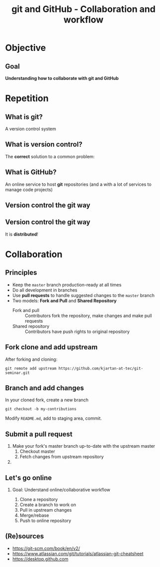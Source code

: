 #+OPTIONS: toc:nil
# #+LaTeX_CLASS: koma-article

#+LATEX_CLASS: beamer
#+LATEX_CLASS_OPTIONS: [presentation,aspectratio=1610]
#+OPTIONS: H:2

#+LaTex_HEADER: \usepackage{khpreamble}

#+title: git and GitHub - Collaboration and workflow
#+date:

* Objective
** Goal
  *Understanding how to collaborate with git and GitHub*

* Repetition
** What is git?
    A version control system

** What is version control?
   The *correct* solution to a common problem:

   #+BEGIN_LaTeX
          \begin{center}
          \begin{tikzpicture}
            \node (linus) at (0,0) {\includegraphics[width=5cm]{figures/Linus.jpg}};
             \node [draw, align=center,
              cloud callout, cloud puffs = 17, cloud puff arc=140,
              callout pointer segments = 3, anchor = pointer,
   callout relative pointer = {(330:2cm)},
              aspect = 3, ] at (-3, 1.6)
         {Oh no!\\My code doesn't work anymore!\\It worked perfectly last Monday!};
          \end{tikzpicture}
          \end{center}

   #+END_LaTeX



** What is GitHub?

   An online service to host *git* repositories (and a with a lot of services to manage code projects)

** Version control the git way
   #+BEGIN_CENTER
    \includegraphics[width=0.8\linewidth]{figures/checkins.png}
   #+END_CENTER

** Version control the git way

   It is *distributed*!

   #+BEGIN_CENTER
    \includegraphics[width=0.5\linewidth]{figures/distributed.png}
   #+END_CENTER


* Collaboration

** Principles
   * Keep the =master= branch production-ready at all times
   * Do all development in branches
   * Use *pull requests* to handle suggested changes to the =master= branch
   * Two models: *Fork and Pull* and *Shared Repository*
     - Fork and pull :: Contributors fork the repository, make changes and make pull requests
     - Shared repository :: Contributors have push rights to original repository 

** Fork clone and add upstream
   After forking and cloning:
#+BEGIN_SRC shell
git remote add upstream https://github.com/kjartan-at-tec/git-seminar.git
#+END_SRC

** Branch and add changes
   In your cloned fork, create a new branch
#+BEGIN_SRC shell
git checkout -b my-contributions
#+END_SRC

   Modify =README.md=,  add to staging area, commit.

** Submit a pull request
   1. Make your fork's master branch up-to-date with the upstream master
      1. Checkout master
      2. Fetch changes from upstream repository
   2. 
** Let's go online
*** Goal: Understand online/collaborative workflow
    1. Clone a repository
    2. Create a branch to work on
    3. Pull in upstream changes
    4. Merge/rebase
    5. Push to online repository

** (Re)sources

   -  [[https://git-scm.com/book/en/v2/]]
   -  https://www.atlassian.com/git/tutorials/atlassian-git-cheatsheet
   -  https://desktop.github.com
